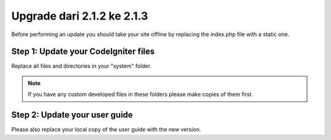 ###########################
Upgrade dari 2.1.2 ke 2.1.3
###########################

Before performing an update you should take your site offline by
replacing the index.php file with a static one.

Step 1: Update your CodeIgniter files
=====================================

Replace all files and directories in your "system" folder.

.. note:: If you have any custom developed files in these folders please
	make copies of them first.

Step 2: Update your user guide
==============================

Please also replace your local copy of the user guide with the new
version.